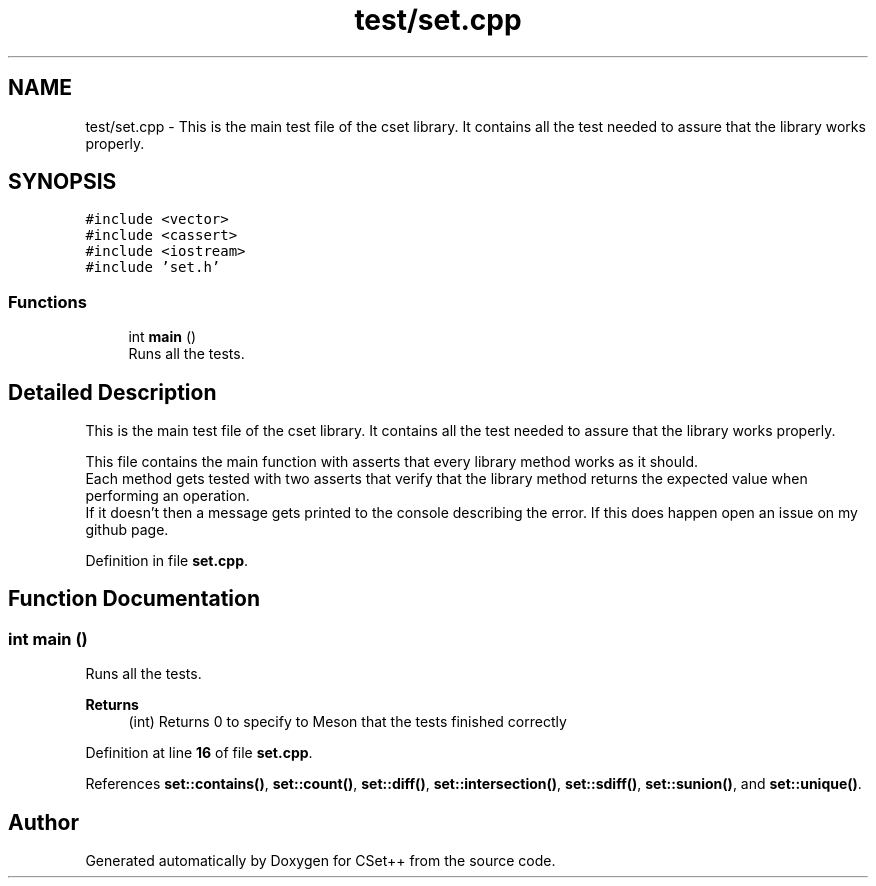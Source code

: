 .TH "test/set.cpp" 3 "Sun Jan 22 2023" "CSet++" \" -*- nroff -*-
.ad l
.nh
.SH NAME
test/set.cpp \- This is the main test file of the cset library\&. It contains all the test needed to assure that the library works properly\&.  

.SH SYNOPSIS
.br
.PP
\fC#include <vector>\fP
.br
\fC#include <cassert>\fP
.br
\fC#include <iostream>\fP
.br
\fC#include 'set\&.h'\fP
.br

.SS "Functions"

.in +1c
.ti -1c
.RI "int \fBmain\fP ()"
.br
.RI "Runs all the tests\&. "
.in -1c
.SH "Detailed Description"
.PP 
This is the main test file of the cset library\&. It contains all the test needed to assure that the library works properly\&. 

This file contains the main function with asserts that every library method works as it should\&.
.br
Each method gets tested with two asserts that verify that the library method returns the expected value when performing an operation\&.
.br
If it doesn't then a message gets printed to the console describing the error\&. If this does happen open an issue on my github page\&. 
.PP
Definition in file \fBset\&.cpp\fP\&.
.SH "Function Documentation"
.PP 
.SS "int main ()"

.PP
Runs all the tests\&. 
.PP
\fBReturns\fP
.RS 4
(int) Returns 0 to specify to Meson that the tests finished correctly 
.RE
.PP

.PP
Definition at line \fB16\fP of file \fBset\&.cpp\fP\&.
.PP
References \fBset::contains()\fP, \fBset::count()\fP, \fBset::diff()\fP, \fBset::intersection()\fP, \fBset::sdiff()\fP, \fBset::sunion()\fP, and \fBset::unique()\fP\&.
.SH "Author"
.PP 
Generated automatically by Doxygen for CSet++ from the source code\&.
